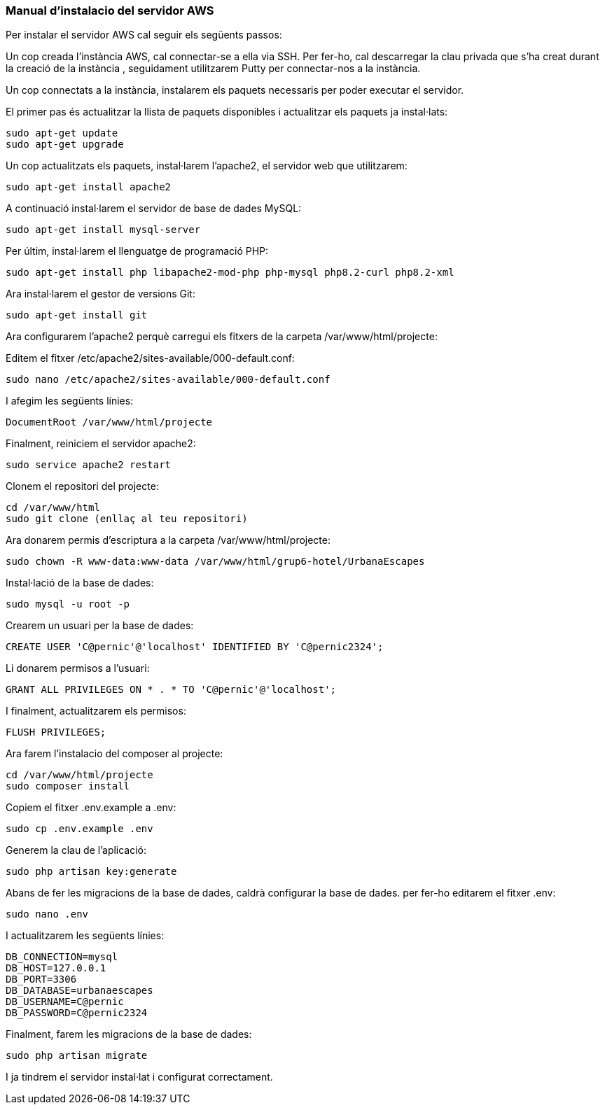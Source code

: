 === Manual d'instalacio del servidor AWS

Per instalar el servidor AWS cal seguir els següents passos:

Un cop creada l'instància AWS, cal connectar-se a ella via SSH. Per fer-ho, cal descarregar la clau privada que s'ha creat durant la creació de la instància , seguidament utilitzarem Putty per connectar-nos a la instància.

Un cop connectats a la instància, instalarem els paquets necessaris per poder executar el servidor.

El primer pas és actualitzar la llista de paquets disponibles i actualitzar els paquets ja instal·lats:

[source,bash]
sudo apt-get update
sudo apt-get upgrade

Un cop actualitzats els paquets, instal·larem l'apache2, el servidor web que utilitzarem:

[source,bash]
sudo apt-get install apache2

A continuació instal·larem el servidor de base de dades MySQL:

[source,bash]
sudo apt-get install mysql-server

Per últim, instal·larem el llenguatge de programació PHP:

[source,bash]
sudo apt-get install php libapache2-mod-php php-mysql php8.2-curl php8.2-xml

Ara instal·larem el gestor de versions Git:

[source,bash]
sudo apt-get install git

Ara configurarem l'apache2 perquè carregui els fitxers de la carpeta /var/www/html/projecte:

Editem el fitxer /etc/apache2/sites-available/000-default.conf:

[source,bash]
sudo nano /etc/apache2/sites-available/000-default.conf

I afegim les següents línies:

[source,bash]
DocumentRoot /var/www/html/projecte

Finalment, reiniciem el servidor apache2:

[source,bash]
sudo service apache2 restart

Clonem el repositori del projecte:

[source,bash]
cd /var/www/html
sudo git clone (enllaç al teu repositori)

Ara donarem permis d'escriptura a la carpeta /var/www/html/projecte:

[source,bash]
sudo chown -R www-data:www-data /var/www/html/grup6-hotel/UrbanaEscapes


Instal·lació de la base de dades:

[source,bash]
sudo mysql -u root -p

Crearem un usuari per la base de dades:

[source,bash]
CREATE USER 'C@pernic'@'localhost' IDENTIFIED BY 'C@pernic2324';

Li donarem permisos a l'usuari:

[source,bash]
GRANT ALL PRIVILEGES ON * . * TO 'C@pernic'@'localhost';

I finalment, actualitzarem els permisos:

[source,bash]
FLUSH PRIVILEGES;

Ara farem l'instalacio del composer al projecte:

[source,bash]
cd /var/www/html/projecte
sudo composer install

Copiem el fitxer .env.example a .env:

[source,bash]
sudo cp .env.example .env

Generem la clau de l'aplicació:

[source,bash]
sudo php artisan key:generate

Abans de fer les migracions de la base de dades, caldrà configurar la base de dades. per fer-ho editarem el fitxer .env:

[source,bash]
sudo nano .env

I actualitzarem les següents línies:

[source,bash]
DB_CONNECTION=mysql
DB_HOST=127.0.0.1
DB_PORT=3306
DB_DATABASE=urbanaescapes
DB_USERNAME=C@pernic
DB_PASSWORD=C@pernic2324


Finalment, farem les migracions de la base de dades:

[source,bash]
sudo php artisan migrate

I ja tindrem el servidor instal·lat i configurat correctament.


